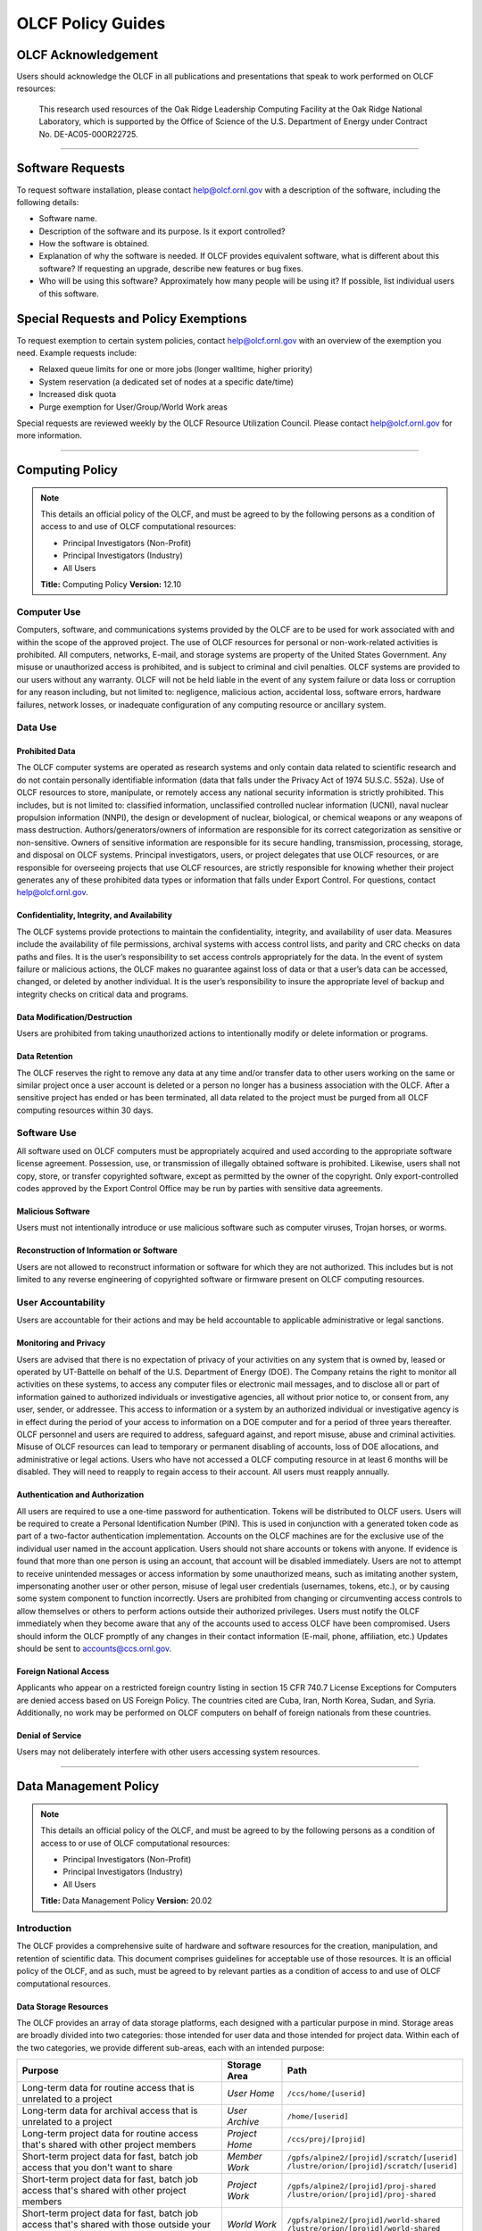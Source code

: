 ****************************
OLCF Policy Guides
****************************

OLCF Acknowledgement
====================

Users should acknowledge the OLCF in all publications and presentations
that speak to work performed on OLCF resources:

    This research used resources of the Oak Ridge Leadership Computing
    Facility at the Oak Ridge National Laboratory, which is supported by the
    Office of Science of the U.S. Department of Energy under Contract No.
    DE-AC05-00OR22725.

********

Software Requests
=================

To request software installation, please contact help@olcf.ornl.gov with a description of the software, including the following details:

- Software name.
- Description of the software and its purpose. Is it export controlled?
- How the software is obtained.
- Explanation of why the software is needed. If OLCF provides equivalent software, what is different about this software? If requesting an upgrade, describe new features or bug fixes.
- Who will be using this software? Approximately how many people will be using it? If possible, list individual users of this software.

Special Requests and Policy Exemptions
======================================

To request exemption to certain system policies, contact help@olcf.ornl.gov with an overview of the exemption you need. Example requests include:

- Relaxed queue limits for one or more jobs (longer walltime, higher priority)
- System reservation (a dedicated set of nodes at a specific date/time)
- Increased disk quota
- Purge exemption for User/Group/World Work areas

Special requests are reviewed weekly by the OLCF Resource Utilization
Council. Please contact help@olcf.ornl.gov for more information.

********

Computing Policy
================

.. note::
    This details an official policy of the OLCF, and must be
    agreed to by the following persons as a condition of access to and use
    of OLCF computational resources:

    -  Principal Investigators (Non-Profit)
    -  Principal Investigators (Industry)
    -  All Users

    **Title:** Computing Policy **Version:** 12.10

Computer Use
------------

Computers, software, and communications systems provided by the OLCF are
to be used for work associated with and within the scope of the approved
project. The use of OLCF resources for personal or non-work-related
activities is prohibited. All computers, networks, E-mail, and storage
systems are property of the United States Government. Any misuse or
unauthorized access is prohibited, and is subject to criminal and civil
penalties. OLCF systems are provided to our users without any warranty.
OLCF will not be held liable in the event of any system failure or data
loss or corruption for any reason including, but not limited to:
negligence, malicious action, accidental loss, software errors, hardware
failures, network losses, or inadequate configuration of any computing
resource or ancillary system.

Data Use
--------

Prohibited Data
^^^^^^^^^^^^^^^

The OLCF computer systems are operated as research systems and only
contain data related to scientific research and do not contain
personally identifiable information (data that falls under the Privacy
Act of 1974 5U.S.C. 552a). Use of OLCF resources to store, manipulate,
or remotely access any national security information is strictly
prohibited. This includes, but is not limited to: classified
information, unclassified controlled nuclear information (UCNI), naval
nuclear propulsion information (NNPI), the design or development of
nuclear, biological, or chemical weapons or any weapons of mass
destruction. Authors/generators/owners of information are responsible
for its correct categorization as sensitive or non-sensitive. Owners of
sensitive information are responsible for its secure handling,
transmission, processing, storage, and disposal on OLCF systems.
Principal investigators, users, or project delegates that use OLCF
resources, or are responsible for overseeing projects that use OLCF
resources, are strictly responsible for knowing whether their project
generates any of these prohibited data types or information that falls
under Export Control. For questions, contact help@olcf.ornl.gov.

Confidentiality, Integrity, and Availability
^^^^^^^^^^^^^^^^^^^^^^^^^^^^^^^^^^^^^^^^^^^^

The OLCF systems provide protections to maintain the confidentiality,
integrity, and availability of user data. Measures include the
availability of file permissions, archival systems with access control
lists, and parity and CRC checks on data paths and files. It is the
user’s responsibility to set access controls appropriately for the data.
In the event of system failure or malicious actions, the OLCF makes no
guarantee against loss of data or that a user’s data can be accessed,
changed, or deleted by another individual. It is the user’s
responsibility to insure the appropriate level of backup and integrity
checks on critical data and programs.

Data Modification/Destruction
^^^^^^^^^^^^^^^^^^^^^^^^^^^^^

Users are prohibited from taking unauthorized actions to intentionally
modify or delete information or programs.

Data Retention
^^^^^^^^^^^^^^

The OLCF reserves the right to remove any data at any time and/or
transfer data to other users working on the same or similar project once
a user account is deleted or a person no longer has a business
association with the OLCF. After a sensitive project has ended or has
been terminated, all data related to the project must be purged from all
OLCF computing resources within 30 days.

Software Use
------------

All software used on OLCF computers must be appropriately acquired and
used according to the appropriate software license agreement.
Possession, use, or transmission of illegally obtained software is
prohibited. Likewise, users shall not copy, store, or transfer
copyrighted software, except as permitted by the owner of the copyright.
Only export-controlled codes approved by the Export Control Office may
be run by parties with sensitive data agreements.

Malicious Software
^^^^^^^^^^^^^^^^^^

Users must not intentionally introduce or use malicious software such as
computer viruses, Trojan horses, or worms.

Reconstruction of Information or Software
^^^^^^^^^^^^^^^^^^^^^^^^^^^^^^^^^^^^^^^^^

Users are not allowed to reconstruct information or software for which
they are not authorized. This includes but is not limited to any reverse
engineering of copyrighted software or firmware present on OLCF
computing resources.

User Accountability
-------------------

Users are accountable for their actions and may be held accountable to
applicable administrative or legal sanctions.

Monitoring and Privacy
^^^^^^^^^^^^^^^^^^^^^^

Users are advised that there is no expectation of privacy of your
activities on any system that is owned by, leased or operated by
UT-Battelle on behalf of the U.S. Department of Energy (DOE). The
Company retains the right to monitor all activities on these systems, to
access any computer files or electronic mail messages, and to disclose
all or part of information gained to authorized individuals or
investigative agencies, all without prior notice to, or consent from,
any user, sender, or addressee. This access to information or a system
by an authorized individual or investigative agency is in effect during
the period of your access to information on a DOE computer and for a
period of three years thereafter. OLCF personnel and users are required
to address, safeguard against, and report misuse, abuse and criminal
activities. Misuse of OLCF resources can lead to temporary or permanent
disabling of accounts, loss of DOE allocations, and administrative or
legal actions. Users who have not accessed a OLCF computing resource in
at least 6 months will be disabled. They will need to reapply to regain
access to their account. All users must reapply annually.

Authentication and Authorization
^^^^^^^^^^^^^^^^^^^^^^^^^^^^^^^^

All users are required to use a one-time password for authentication.
Tokens will be distributed to OLCF users. Users will be required to
create a Personal Identification Number (PIN). This is used in
conjunction with a generated token code as part of a two-factor
authentication implementation. Accounts on the OLCF machines are for the
exclusive use of the individual user named in the account application.
Users should not share accounts or tokens with anyone. If evidence is
found that more than one person is using an account, that account will
be disabled immediately. Users are not to attempt to receive unintended
messages or access information by some unauthorized means, such as
imitating another system, impersonating another user or other person,
misuse of legal user credentials (usernames, tokens, etc.), or by
causing some system component to function incorrectly. Users are
prohibited from changing or circumventing access controls to allow
themselves or others to perform actions outside their authorized
privileges. Users must notify the OLCF immediately when they become
aware that any of the accounts used to access OLCF have been
compromised. Users should inform the OLCF promptly of any changes in
their contact information (E-mail, phone, affiliation, etc.) Updates
should be sent to accounts@ccs.ornl.gov.

Foreign National Access
^^^^^^^^^^^^^^^^^^^^^^^

Applicants who appear on a restricted foreign country listing in section
15 CFR 740.7 License Exceptions for Computers are denied access based on
US Foreign Policy. The countries cited are Cuba, Iran, North Korea,
Sudan, and Syria. Additionally, no work may be performed on OLCF
computers on behalf of foreign nationals from these countries.

Denial of Service
^^^^^^^^^^^^^^^^^

Users may not deliberately interfere with other users accessing system
resources.  

********

Data Management Policy
======================

.. note::
    This details an official policy of the OLCF, and must be
    agreed to by the following persons as a condition of access to or use of
    OLCF computational resources:

    -  Principal Investigators (Non-Profit)
    -  Principal Investigators (Industry)
    -  All Users

    **Title:** Data Management Policy **Version:** 20.02

Introduction
------------

The OLCF provides a comprehensive suite of hardware and software
resources for the creation, manipulation, and retention of scientific
data. This document comprises guidelines for acceptable use of those
resources. It is an official policy of the OLCF, and as such, must be
agreed to by relevant parties as a condition of access to and use of
OLCF computational resources.

Data Storage Resources
^^^^^^^^^^^^^^^^^^^^^^

The OLCF provides an array of data storage platforms, each designed with
a particular purpose in mind. Storage areas are broadly divided into two
categories: those intended for user data and those intended for project
data. Within each of the two categories, we provide different sub-areas,
each with an intended purpose:

+--------------------------------------------------------------------------------------------------+-------------------+-----------------------------------------------+
| Purpose                                                                                          | Storage Area      | Path                                          |
+==================================================================================================+===================+===============================================+
| Long-term data for routine access that is unrelated to a project                                 | *User Home*       | ``/ccs/home/[userid]``                        |
+--------------------------------------------------------------------------------------------------+-------------------+-----------------------------------------------+
| Long-term data for archival access that is unrelated to a project                                | *User Archive*    | ``/home/[userid]``                            |
+--------------------------------------------------------------------------------------------------+-------------------+-----------------------------------------------+
| Long-term project data for routine access that's shared with other project members               | *Project Home*    | ``/ccs/proj/[projid]``                        |
+--------------------------------------------------------------------------------------------------+-------------------+-----------------------------------------------+
| Short-term project data for fast, batch job access that you don't want to share                  | *Member Work*     | | ``/gpfs/alpine2/[projid]/scratch/[userid]`` |
|                                                                                                  |                   | | ``/lustre/orion/[projid]/scratch/[userid]`` |
+--------------------------------------------------------------------------------------------------+-------------------+-----------------------------------------------+
| Short-term project data for fast, batch job access that's shared with other project members      | *Project Work*    | | ``/gpfs/alpine2/[projid]/proj-shared``      |
|                                                                                                  |                   | | ``/lustre/orion/[projid]/proj-shared``      |
+--------------------------------------------------------------------------------------------------+-------------------+-----------------------------------------------+
| Short-term project data for fast, batch job access that's shared with those outside your project | *World Work*      | | ``/gpfs/alpine2/[projid]/world-shared``     |
|                                                                                                  |                   | | ``/lustre/orion/[projid]/world-shared``     |
+--------------------------------------------------------------------------------------------------+-------------------+-----------------------------------------------+
| Long-term project data for archival access that you don't want to share                          | *Member Archive*  | ``/hpss/prod/[projid]/users/$USER``           |
+--------------------------------------------------------------------------------------------------+-------------------+-----------------------------------------------+
| Long-term project data for archival access that's shared with other project members              | *Project Archive* | ``/hpss/prod/[projid]/proj-shared``           |
+--------------------------------------------------------------------------------------------------+-------------------+-----------------------------------------------+
| Long-term project data for archival access that's shared with those outside your project         | *World Archive*   | ``/hpss/prod/[projid]/world-shared``          |
+--------------------------------------------------------------------------------------------------+-------------------+-----------------------------------------------+

For more information about using the data storage archiving
systems, please refer to the pages on :ref:`data-storage-and-transfers`.

User Home
^^^^^^^^^

Home directories for each user are NFS-mounted on all OLCF systems and
are intended to store long-term, frequently-accessed user data. User
Home areas are backed up on a daily basis. This file system does not
generally provide the input/output (I/O) performance required by most
compute jobs, and is not available to compute jobs on most systems. See
the section :ref:`retention-policy` for more details on
applicable quotas, backups, purge, and retention timeframes.

User Archive
^^^^^^^^^^^^

The High Performance Storage System (HPSS) is the tape-archive storage
system at the OLCF and is the storage technology that supports the User
Archive areas. HPSS is intended for data that do not require day-to-day
access.

.. note::
    Use of this directory for data storage is deprecated in favor of storing
    data in the User, Project, and World Archive directories. For new users,
    this directory is a "link farm" with symlinks to that user's /hpss/prod
    directories. Data for existing users remains in this directory but should
    be moved into a User/Project/World Archive directory, at which time this
    directory will automatically convert to a link farm.

Project Home
^^^^^^^^^^^^

Project Home directories are NFS-mounted on selected OLCF systems and
are intended to store long-term, frequently-accessed data that is needed
by all collaborating members of a project. Project Home areas are backed
up on a daily basis. This file system does not generally provide the
input/output (I/O) performance required by most compute jobs, and is not
available to compute jobs on most systems. See the section
:ref:`retention-policy` for more details on applicable
quotas, backups, purge, and retention timeframes.

Member Work
^^^^^^^^^^^

Project members get an individual Member Work directory for each associated
project; these reside in the center-wide, high-capacity Spectrum Scale file
system on large, fast disk areas intended for global (parallel) access to
temporary/scratch storage. Member Work areas are not shared with other
users of the system and are intended for project data that the user does
not want to make available to other users. Member Work directories are
provided commonly across all systems. Because of the scratch nature of the
file system, it is not backed up and files are automatically purged on a
regular basis. Files should not be retained in this file system for long,
but rather should be migrated to Project Home or Project Archive space as
soon as the files are not actively being used. If a file system associated
with your Member Work directory is nearing capacity, the OLCF may contact
you to request that you reduce the size of your Member Work directory. See
the section :ref:`retention-policy` for more details on applicable quotas,
backups, purge, and retention timeframes.

Project Work
^^^^^^^^^^^^

Each project is granted a Project Work directory; these reside in the
center-wide, high-capacity Spectrum Scale file system on large, fast disk
areas intended for global (parallel) access to temporary/scratch storage.
Project Work directories can be accessed by all members of a project and
are intended for sharing data within a project. Project Work directories
are provided commonly across most systems. Because of the scratch nature of
the file system, it is not backed up and files are automatically purged on
a regular bases. Files should not be retained in this file system for long,
but rather should be migrated to Project Home or Project Archive space as
soon as the files are not actively being used. If a file system associated
with Project Work storage is nearing capacity, the OLCF may contact the PI
of the project to request that he or she reduce the size of the Project
Work directory. See the section :ref:`retention-policy` for more details on
applicable quotas, backups, purge, and retention timeframes.

World Work
^^^^^^^^^^

Each project has a World Work directory that resides in the center-wide,
high-capacity Spectrum Scale file system on large, fast disk areas intended
for global (parallel) access to temporary/scratch storage. World Work areas
can be accessed by all users of the system and are intended for sharing of
data between projects. World Work directories are provided commonly across
most systems. Because of the scratch nature of the file system, it is not
backed up and files are automatically purged on a regular bases. Files
should not be retained in this file system for long, but rather should be
migrated to Project Home or Project Archive space as soon as the files are
not actively being used. If a file system associated with World Work
storage is nearing capacity, the OLCF may contact the PI of the project to
request that he or she reduce the size of the World Work directory. See the
section :ref:`retention-policy` for more details on applicable quotas,
backups, purge, and retention timeframes.

Member Archive
^^^^^^^^^^^^^^

Project members get an individual Member Archive directory for each
associated project; these reside on the High Performance Storage System
(HPSS), OLCF's tape-archive storage system. Member Archive areas are not
shared with other users of the system and are intended for project data
that the user does not want to make available to other users.  HPSS is
intended for data that do not require day-to-day access. Users should not
store data unrelated to OLCF projects on HPSS. Users should periodically
review files and remove unneeded ones. See the section
:ref:`retention-policy` for more details on applicable quotas, backups,
purge, and retention timeframes.

Project Archive
^^^^^^^^^^^^^^^

Each project is granted a Project Archive directory; these reside on the
High Performance Storage System (HPSS), OLCF's tape-archive storage system.
Project Archive directories are shared among all members of a project and
are intended for sharing data within a project.  HPSS is intended for data
that do not require day-to-day access. Users should not store data
unrelated to OLCF projects on HPSS. Project members should also
periodically review files and remove unneeded ones. See the section
:ref:`retention-policy` for more details on applicable quotas, backups,
purge, and retention timeframes.

World Archive
^^^^^^^^^^^^^

Each project is granted a World Archive directory; these reside on the High
Performance Storage System (HPSS), OLCF's tape-archive storage system.
World Archive areas are shared among all users of the system and are
intended for sharing data between projects. HPSS is intended for data that
do not require day-to-day access. Users should not store data unrelated to
OLCF projects on HPSS. Users should periodically review files and remove
unneeded ones. See the section :ref:`retention-policy` for more details on
applicable quotas, backups, purge, and retention timeframes.


.. _retention-policy:

Data Retention, Purge, & Quotas
-------------------------------

Summary
^^^^^^^

The following table details quota, backup, purge, and retention
information for each user-centric and project-centric storage area
available at the OLCF.

**User-Centric Storage Areas**

+---------------------+---------------------------------------------+----------------+-------------+--------+---------+---------+------------+------------------+
| Area                | Path                                        | Type           | Permissions |  Quota | Backups | Purged  | Retention  | On Compute Nodes |
+=====================+=============================================+================+=============+========+=========+=========+============+==================+
| User Home           | ``/ccs/home/[userid]``                      | NFS            | User set    |  50 GB | Yes     | No      | 90 days    | Read-only        |
+---------------------+---------------------------------------------+----------------+-------------+--------+---------+---------+------------+------------------+
| User Archive [#f1]_ | ``/home/[userid]``                          | HPSS           | User set    |  2TB   | No      | No      | 90 days    | No               |
+---------------------+---------------------------------------------+----------------+-------------+--------+---------+---------+------------+------------------+
| User Archive [#f2]_ | ``/home/[userid]``                          | HPSS           | 700         |  N/A   | N/A     | N/A     | N/A        | No               |
+---------------------+---------------------------------------------+----------------+-------------+--------+---------+---------+------------+------------------+

**Project-Centric Storage Areas**

+---------------------+-----------------------------------------------+------------------------+-------------+--------+---------+---------+------------+------------------+
| Area                | Path                                          | Type                   | Permissions |  Quota | Backups | Purged  | Retention  | On Compute Nodes |
+=====================+===============================================+========================+=============+========+=========+=========+============+==================+
| Project Home        | ``/ccs/proj/[projid]``                        | NFS                    | 770         |  50 GB | Yes     | No      | 90 days    | Read-only        |
+---------------------+-----------------------------------------------+------------------------+-------------+--------+---------+---------+------------+------------------+
| Member Work         | ``/gpfs/alpine2/[projid]/scratch/[userid]``   | Spectrum Scale         | 700 [#f3]_  |  50 TB | No      | 90 days | N/A [#f4]_ | Yes              |
|                     +-----------------------------------------------+------------------------+-------------+--------+---------+---------+------------+------------------+
|                     | ``/lustre/orion/[projid]/scratch/[userid]``   | Lustre HPE ClusterStor | 700 [#f3]_  |  50 TB | No      | 90 days | N/A [#f4]_ | Yes              |
+---------------------+-----------------------------------------------+------------------------+-------------+--------+---------+---------+------------+------------------+
| Project Work        | ``/gpfs/alpine2/[projid]/proj-shared``        | Spectrum Scale         | 770         |  50 TB | No      | 90 days | N/A [#f4]_ | Yes              |
|                     +-----------------------------------------------+------------------------+-------------+--------+---------+---------+------------+------------------+
|                     | ``/lustre/orion/[projid]/proj-shared``        | Lustre HPE ClusterStor | 770         |  50 TB | No      | 90 days | N/A [#f4]_ | Yes              |
+---------------------+-----------------------------------------------+------------------------+-------------+--------+---------+---------+------------+------------------+
| World Work          | ``/gpfs/alpine2/[projid]/world-shared``       | Spectrum Scale         | 775         |  50 TB | No      | 90 days | N/A [#f4]_ | Yes              |
|                     +-----------------------------------------------+------------------------+-------------+--------+---------+---------+------------+------------------+
|                     | ``/lustre/orion/[projid]/world-shared``       | Lustre HPE ClusterStor | 775         |  50 TB | No      | 90 days | N/A [#f4]_ | Yes              |
+---------------------+-----------------------------------------------+------------------------+-------------+--------+---------+---------+------------+------------------+
| Member Archive      | ``/hpss/prod/[projid]/users/$USER``           | HPSS                   | 700         | 100 TB | No      | No      | 90 days    | No               |
+---------------------+-----------------------------------------------+------------------------+-------------+--------+---------+---------+------------+------------------+
| Project Archive     | ``/hpss/prod/[projid]/proj-shared``           | HPSS                   | 770         | 100 TB | No      | No      | 90 days    | No               |
+---------------------+-----------------------------------------------+------------------------+-------------+--------+---------+---------+------------+------------------+
| World Archive       | ``/hpss/prod/[projid]/world-shared``          | HPSS                   | 775         | 100 TB | No      | No      | 90 days    | No               |
+---------------------+-----------------------------------------------+------------------------+-------------+--------+---------+---------+------------+------------------+

| *Area -* The general name of storage area.
| *Path -* The path (symlink) to the storage area's directory.
| *Type -* The underlying software technology supporting the storage area.
| *Permissions -* UNIX Permissions enforced on the storage area's top-level directory.
| *Quota -* The limits placed on total number of bytes and/or files in the storage area.
| *Backups -* States if the data is automatically duplicated for disaster recovery purposes.
| *Purged -* Period of time, post-file-access, after which a file will be marked as eligible for permanent deletion.
| *Retention -* Period of time, post-account-deactivation or post-project-end, after which data will be marked as eligible for permanent deletion.

    **Important!** Files within "Work" directories (i.e., Member Work,
    Project Work, World Work) are *not* backed up and are *purged* on a
    regular basis according to the timeframes listed above.

.. rubric:: Footnotes

.. [#f1] This entry is for legacy User Archive directories which contained user data on January 14, 2020. There is also a quota/limit of 2,000 files on this directory.

.. [#f2] User Archive directories that were created (or had no user data) after January 14, 2020. Settings other than permissions are not applicable because directories are root-owned and contain no user files.

.. [#f3] Permissions on Member Work directories can be controlled to an extent by project members. By default, only the project member has any accesses, but accesses can be granted to other project members by setting group permissions accordingly on the Member Work directory. The parent directory of the Member Work directory prevents accesses by "UNIX-others" and cannot be changed (security measures).

.. [#f4] Retention is not applicable as files will follow purge cycle.

On Summit, Rhea and the DTNs, additional paths to the various project-centric work areas are available
via the following symbolic links and/or environment variables:

- Member Work Alpine2 Directory:  ``/gpfs/alpine2/scratch/[userid]/[projid]`` or ``$MEMBERWORK/[projid]``
- Project Work Alpine2 Directory: ``/gpfs/alpine2/proj-shared/[projid]`` or ``$PROJWORK/[projid]``
- World Work Alpine2 Directory: ``/gpfs/alpine2/world-shared/[projid]`` or ``$WORLDWORK/[projid]``

- Member Work Orion Directory:  ``/lustre/orion/scratch/[userid]/[projid]`` or ``$MEMBERWORK/[projid]``
- Project Work Orion  Directory: ``/lustre/orion/proj-shared/[projid]`` or ``$PROJWORK/[projid]``
- World Work Orion Directory: ``/lustre/orion/world-shared/[projid]`` or ``$WORLDWORK/[projid]``

Data Retention Overview
^^^^^^^^^^^^^^^^^^^^^^^

By default, there is no lifetime retention for any data on OLCF
resources. The OLCF specifies a limited post-deactivation timeframe
during which user and project data will be retained. When the retention
timeframe expires, the OLCF retains the right to delete data. If you
have data retention needs outside of the default policy, please notify
the OLCF.

User Data Retention
^^^^^^^^^^^^^^^^^^^

The user data retention policy exists to reclaim storage space after a
user account is deactivated, e.g., after the user’s involvement on all
OLCF projects concludes. By default, the OLCF will retain data in
user-centric storage areas only for a designated amount of time after
the user’s account is deactivated. During this time, a user can request
a temporary user account extension for data access. See the section
:ref:`retention-policy` for details on retention
timeframes for each user-centric storage area.

Project Data Retention
^^^^^^^^^^^^^^^^^^^^^^

The project data retention policy exists to reclaim storage space after
a project ends. By default, the OLCF will retain data in project-centric
storage areas only for a designated amount of time after the project end
date. During this time, a project member can request a temporary user
account extension for data access. See the section :ref:`retention-policy`
for details on purge and retention timeframes
for each project-centric storage area.

Sensitive Project Data Retention
^^^^^^^^^^^^^^^^^^^^^^^^^^^^^^^^

For sensitive projects only, all data related to the project must be
purged from all OLCF computing resources within 30 days of the project’s
end or termination date.

Transfer of Member Work and Member Archive Data
^^^^^^^^^^^^^^^^^^^^^^^^^^^^^^^^^^^^^^^^^^^^^^^

Although the Member Work and Member Archive directories are for storage
of data a user does not want to make available to other users on the
system, files in these directories are still considered project data
and can be reassigned to another user at the PI's request.

Data Purges
^^^^^^^^^^^

Data purge mechanisms are enabled on some OLCF file system directories
in order to maintain sufficient disk space availability for job
execution. Files in these scratch areas are automatically purged on a
regular purge timeframe. If a file system with an active purge policy is
nearing capacity, the OLCF may contact you to request that you reduce
the size of a directory within that file system, even if the purge
timeframe has not been exceeded. See the section :ref:`retention-policy`
for details on purge timeframes for each storage area, if applicable.

Storage Space Quotas
^^^^^^^^^^^^^^^^^^^^

Each user-centric and project-centric storage area has an associated
quota, which could be a hard (systematically-enforceable) quota or a
soft (policy-enforceable) quota. Storage usage will be monitored
continually. When a user or project exceeds a soft quota for a storage
area, the user or project PI will be contacted and will be asked if at
all possible to purge data from the offending area. See the section
:ref:`retention-policy` for details on quotas for each storage area.

Data Prohibitions & Safeguards
------------------------------

Prohibited Data
^^^^^^^^^^^^^^^

The OLCF computer systems are operated as research systems and only
contain data related to scientific research and do not contain
personally identifiable information (data that falls under the Privacy
Act of 1974 5U.S.C. 552a). Use of OLCF resources to store, manipulate,
or remotely access any national security information is strictly
prohibited. This includes, but is not limited to: classified
information, unclassified controlled nuclear information (UCNI), naval
nuclear propulsion information (NNPI), the design or development of
nuclear, biological, or chemical weapons or any weapons of mass
destruction. Authors/generators/owners of information are responsible
for its correct categorization as sensitive or non-sensitive. Owners of
sensitive information are responsible for its secure handling,
transmission, processing, storage, and disposal on OLCF systems.
Principal investigators, users, or project delegates that use OLCF
resources, or are responsible for overseeing projects that use OLCF
resources, are strictly responsible for knowing whether their project
generates any of these prohibited data types or information that falls
under Export Control. For questions, contact help@olcf.ornl.gov.

Unauthorized Data Modification
^^^^^^^^^^^^^^^^^^^^^^^^^^^^^^

Users are prohibited from taking unauthorized actions to intentionally
modify or delete information or programs.

Data Confidentiality, Integrity, & Availability
^^^^^^^^^^^^^^^^^^^^^^^^^^^^^^^^^^^^^^^^^^^^^^^

The OLCF systems provide protections to maintain the confidentiality,
integrity, and availability of user data. Measures include: the
availability of file permissions, archival systems with access control
lists, and parity/CRC checks on data paths/files. It is the user’s
responsibility to set access controls appropriately for data. In the
event of system failure or malicious actions, the OLCF makes no
guarantee against loss of data nor makes a guarantee that a user’s data
could not be potentially accessed, changed, or deleted by another
individual. It is the user’s responsibility to insure the appropriate
level of backup and integrity checks on critical data and programs.

Administrator Access to Data
^^^^^^^^^^^^^^^^^^^^^^^^^^^^

OLCF resources are federal computer systems, and as such, users should
have no explicit or implicit expectation of privacy. OLCF employees and
authorized vendor personnel with “root” privileges have access to all
data on OLCF systems. Such employees can also login to OLCF systems as
other users. As a general rule, OLCF employees will not discuss your
data with any unauthorized entities nor grant access to data files to
any person other than the UNIX “owner” of the data file, except in the
following situations:

-  When the owner of the data requests a change of ownership for any
   reason, e.g., the owner is leaving the project and grants the PI
   ownership of the data.
-  In situations of suspected abuse/misuse computational resources,
   criminal activity, or cyber-security violations.

Note that the above applies even to project PIs. In general, the OLCF
will not overwrite existing UNIX permissions on data files owned by
project members for the purpose of granting access to the project PI.
Project PIs should work closely with project members throughout the
duration of the project to ensure UNIX permissions are set
appropriately.

Software
--------

Software Licensing
^^^^^^^^^^^^^^^^^^

All software used on OLCF computers must be appropriately acquired and
used according to the appropriate software license agreement.
Possession, use, or transmission of illegally obtained software is
prohibited. Likewise, users shall not copy, store, or transfer
copyrighted software, except as permitted by the owner of the copyright.
Only export-controlled codes approved by the Export Control Office may
be run by parties with sensitive data agreements.

Malicious Software
^^^^^^^^^^^^^^^^^^

Users must not intentionally introduce or use malicious software,
including but not limited to, computer viruses, Trojan horses, or
computer worms.

Reconstruction of Information or Software
^^^^^^^^^^^^^^^^^^^^^^^^^^^^^^^^^^^^^^^^^

Users are not permitted to reconstruct information or software for which
they are not authorized. This includes but is not limited to any reverse
engineering of copyrighted software or firmware present on OLCF
computing resources.  

********

Security Policy
===============

.. note::
    This details an official policy of the OLCF, and must be
    agreed to by the following persons as a condition of access to or use of
    OLCF computational resources:

    -  Principal Investigators (Non-Profit)
    -  Principal Investigators (Industry)
    -  All Users

    **Title:**\ Security Policy **Version:** 12.10

The Oak Ridge Leadership Computing Facility (OLCF) computing resources
are provided to users for research purposes. All users must agree to
abide by all security measures described in this document. Failure to
comply with security procedures will result in termination of access to
OLCF computing resources and possible legal actions.

Scope
-----

The requirements outlined in this document apply to all individuals who
have an OLCF account. It is your responsibility to ensure that all
individuals have the proper need-to-know before allowing them access to
the information on OLCF computing resources. This document will outline
the main security concerns.

Personal Use
------------

OLCF computing resources are for business use only. Installation or use
of software for personal use is not allowed. Incidents of abuse will
result in account termination. Inappropriate uses include, but are not
limited to:

-  Sexually oriented information
-  Downloading, copying, or distributing copyrighted materials without
   prior permission from the owner
-  Downloading or storing large files or utilizing streaming media for
   personal use (e.g., music files, graphic files, internet radio, video
   streams, etc.)
-  Advertising, soliciting, or selling

Accessing OLCF Computational Resources
--------------------------------------

Access to systems is provided via Secure Shell version 2 (sshv2). You
will need to ensure that your ssh client supports keyboard-interactive
authentication. The method of setting up this authentication varies from
client to client, so you may need to contact your local administrator
for assistance. Most new implementations support this authentication
type, and many ssh clients are available on the web. Login sessions will
be automatically terminated after a period of inactivity. When you apply
for an account, you will be mailed an RSA SecurID token. You will also
be sent a request to complete identity verification. When your account is
approved, your RSA SecurID token will also be enabled. Please refer to our
:ref:`system-user-guides` for more information on host access. DO NOT share your
PIN or RSA SecurID token with anyone. Sharing of accounts will result in
termination. If your SecurID token is stolen or misplaced, contact the OLCF
immediately and report the missing token. Upon termination of your account
access, return the token to the OLCF in person or via mail.

Data Management
---------------

The OLCF uses a standard file system structure to assist users with data
organization on OLCF systems. Complete details about all file systems
available to OLCF users can be found in the Data Management Policy
section.

Sensitive Data
--------------

Additional file systems and file protections may be employed for
sensitive data. If you are a user on a project producing sensitive data,
further instructions will be given by the OLCF. The following guidelines
apply to sensitive data:

-  Only store sensitive data in designated locations. Do not store
   sensitive data in your User Home directory.
-  Never allow access to your sensitive data to anyone outside of your
   group.
-  Transfer of sensitive data must be through the use encrypted methods
   (scp, sftp, etc).
-  All sensitive data must be removed from all OLCF resources when your
   project has concluded.

Data Transfer
-------------

The OLCF offers a number of dedicated data transfer nodes to users. The nodes have been
tuned specifically for wide area data transfers, and also perform well on the
local area. There are also several utilities that the OLCF recommends for data
transfer. Please refer to our :ref:`system-user-guides` for information about
the DTNs and available utilities.

.. Titan Scheduling Policy
.. =======================
..
.. .. note::
..     This details an official policy of the OLCF, and must be
..     agreed to by the following persons as a condition of access to or use of
..     OLCF computational resources:
..
..     -  Principal Investigators (Non-Profit)
..     -  Principal Investigators (Industry)
..     -  All Users
..
..     **Title:** Titan Scheduling Policy **Version:** 13.02
..
.. In a simple batch queue system, jobs run in a first-in, first-out (FIFO)
.. order. This often does not make effective use of the system. A large job
.. may be next in line to run. If the system is using a strict FIFO queue,
.. many processors sit idle while the large job waits to run. *Backfilling*
.. would allow smaller, shorter jobs to use those otherwise idle resources,
.. and with the proper algorithm, the start time of the large job would not
.. be delayed. While this does make more effective use of the system, it
.. indirectly encourages the submission of smaller jobs.
..
.. The DOE Leadership-Class Job Mandate
.. ------------------------------------
..
.. As a DOE Leadership Computing Facility, the OLCF has a mandate that a
.. large portion of Titan's usage come from large, *leadership-class* (aka
.. *capability*) jobs. To ensure the OLCF complies with DOE directives, we
.. strongly encourage users to run jobs on Titan that are as large as their
.. code will warrant. To that end, the OLCF implements queue policies that
.. enable large jobs to run in a timely fashion.
..
.. .. note::
..     The OLCF implements queue policies that encourage the
..     submission and timely execution of large, leadership-class jobs on
..     Titan.
..
.. The basic priority-setting mechanism for jobs waiting in the queue is
.. the time a job has been waiting relative to other jobs in the queue.
.. However, several factors are applied by the batch system to modify the
.. *apparent* time a job has been waiting. These factors include:
..
.. -  The number of nodes requested by the job.
.. -  The queue to which the job is submitted.
.. -  The 8-week history of usage for the project associated with the job.
.. -  The 8-week history of usage for the user associated with the job.
..
.. If your jobs require resources outside these queue policies, please complete the
.. relevant request form on the `Special Requests
.. <https://www.olcf.ornl.gov/support/getting-started/special-request-form/>`__
.. page. If you have any questions or comments on the queue policies below, please
.. direct them to the User Assistance Center.
..
.. Job Priority by Processor Count
.. -------------------------------
..
.. Jobs are *aged* according to the job's requested processor count (older
.. age equals higher queue priority). Each job's requested processor count
.. places it into a specific *bin*. Each bin has a different aging
.. parameter, which all jobs in the bin receive.
..
.. +-------+-------------+-------------+------------------------+----------------------+
.. | Bin   | Min Nodes   | Max Nodes   | Max Walltime (Hours)   | Aging Boost (Days)   |
.. +=======+=============+=============+========================+======================+
.. | 1     | 11,250      | --          | 24.0                   | 15                   |
.. +-------+-------------+-------------+------------------------+----------------------+
.. | 2     | 3,750       | 11,249      | 24.0                   | 5                    |
.. +-------+-------------+-------------+------------------------+----------------------+
.. | 3     | 313         | 3,749       | 12.0                   | 0                    |
.. +-------+-------------+-------------+------------------------+----------------------+
.. | 4     | 126         | 312         | 6.0                    | 0                    |
.. +-------+-------------+-------------+------------------------+----------------------+
.. | 5     | 1           | 125         | 2.0                    | 0                    |
.. +-------+-------------+-------------+------------------------+----------------------+
..
.. FairShare Scheduling Policy
.. ---------------------------
..
.. FairShare, as its name suggests, tries to push each user and project
.. towards their fair share of the system's utilization: in this case, 5%
.. of the system's utilization per user and 10% of the system's utilization
.. per project. To do this, the job scheduler adds (30) minutes priority
.. aging per user and (1) hour of priority aging per project for every (1)
.. percent the user or project is under its fair share value for the prior
.. (8) weeks. Similarly, the job scheduler subtracts priority in the same
.. way for users or projects that are over their fair share. For instance,
.. a user who has personally used 0.0% of the system's utilization over the
.. past (8) weeks who is on a project that has also used 0.0% of the
.. system's utilization will get a (12.5) hour bonus (5 \* 30 min for the
.. user + 10 \* 1 hour for the project). In contrast, a user who has
.. personally used 0.0% of the system's utilization on a project that has
.. used 12.5% of the system's utilization would get no bonus (5 \* 30 min
.. for the user - 2.5 \* 1 hour for the project).
..
.. ``batch`` Queue Policy
.. ----------------------
..
.. The ``batch`` queue is the default queue for production work on Titan.
.. Most work on Titan is handled through this queue. It enforces the
.. following policies:
..
.. -  Limit of (4) *eligible-to-run* jobs per user.
.. -  Jobs in excess of the per user limit above will be placed into a
..    *held* state, but will change to eligible-to-run at the appropriate
..    time.
.. -  Users may have only (2) jobs in bin 5 *running* at any time. Any
..    additional jobs will be blocked until one of the running jobs
..    completes.
..
.. .. note::
..     The *eligible-to-run* state is not the *running* state.
..     Eligible-to-run jobs have not started and are waiting for resources.
..     Running jobs are actually executing.
..
.. ``killable`` Queue Policy
.. -------------------------
..
.. At the start of a scheduled system outage, a *queue reservation* is used
.. to ensure that no jobs are running. In the ``batch`` queue, the
.. scheduler will not start a job if it expects that the job would not
.. complete (based on the job's user-specified max walltime) before the
.. reservation's start time. In constrast, the ``killable`` queue allows
.. the scheduler to start a job even if it will *not* complete before a
.. scheduled reservation. It enforces the following policies:
..
.. -  Jobs will be killed if still running when a system outage begins.
.. -  The scheduler will stop scheduling jobs in the ``killable`` queue (1)
..    hour before a scheduled outage.
.. -  Maximum-job-per-user limits are the same (i.e., in conjunction with)
..    the ``batch`` queue.
.. -  Any killed jobs will be automatically re-queued after a system outage
..    completes.
..
.. ``debug`` Queue Policy
.. ----------------------
..
.. The ``debug`` queue is intended to provide faster turnaround times for
.. the code development, testing, and debugging cycle. For example,
.. interactive parallel work is an ideal use for the debug queue. It
.. enforces the following policies:
..
.. -  Production jobs are not allowed.
.. -  Maximum job walltime of (1) hour.
.. -  Limit of (1) job per user *regardless of the job's state*.
.. -  Jobs receive a (2)-day priority aging boost for scheduling.
..
.. .. warning::
..     Users who misuse the ``debug`` queue may have further
..     access to the queue denied.
..
.. Allocation Overuse Policy
.. -------------------------
..
.. Projects that overrun their allocation are still allowed to run on OLCF
.. systems, although at a reduced priority. Like the adjustment for the
.. number of processors requested above, this is an adjustment to the
.. apparent submit time of the job. However, this adjustment has the effect
.. of making jobs appear much younger than jobs submitted under projects
.. that have not exceeded their allocation. In addition to the priority
.. change, these jobs are also limited in the amount of wall time that can
.. be used. For example, consider that ``job1`` is submitted at the same
.. time as ``job2``. The project associated with ``job1`` is over its
.. allocation, while the project for ``job2`` is not. The batch system will
.. consider ``job2`` to have been waiting for a longer time than ``job1``.
.. Also projects that are at 125% of their allocated time will be limited
.. to only one running job at a time. The adjustment to the apparent submit
.. time depends upon the percentage that the project is over its
.. allocation, as shown in the table below:
..
.. +------------------------+----------------------+--------------------------+------------------+
.. | % Of Allocation Used   | Priority Reduction   | Number eligible-to-run   | Number running   |
.. +========================+======================+==========================+==================+
.. | < 100%                 | 0 days               | 4 jobs                   | unlimited jobs   |
.. +------------------------+----------------------+--------------------------+------------------+
.. | 100% to 125%           | 30 days              | 4 jobs                   | unlimited jobs   |
.. +------------------------+----------------------+--------------------------+------------------+
.. | > 125%                 | 365 days             | 4 jobs                   | 1 job            |
.. +------------------------+----------------------+--------------------------+------------------+
..
.. System Reservation Policy
.. -------------------------
..
.. Projects may request to reserve a set of processors for a period of time
.. through the reservation request form, which can be found on the `Special
.. Requests <https://www.olcf.ornl.gov/support/getting-started/special-request-form/>`__
.. page. If the reservation is granted, the reserved processors will be
.. blocked from general use for a given period of time. Only users that
.. have been authorized to use the reservation can utilize those resources.
.. Since no other users can access the reserved resources, it is crucial
.. that groups given reservations take care to ensure the utilization on
.. those resources remains high. To prevent reserved resources from
.. remaining idle for an extended period of time, reservations are
.. monitored for inactivity. If activity falls below 50% of the reserved
.. resources for more than (30) minutes, the reservation will be canceled
.. and the system will be returned to normal scheduling. A new reservation
.. must be requested if this occurs. Since a reservation makes resources
.. unavailable to the general user population, projects that are granted
.. reservations will be charged (regardless of their actual utilization) a
.. CPU-time equivalent to
.. ``(# of cores reserved) * (length of reservation in hours)``.

********

INCITE Allocation Under-utilization Policy
==========================================

.. note::
    This details an official policy of the OLCF, and must be
    agreed to by the following persons as a condition of access to and use
    of OLCF computational resources:

    -  INCITE Principal Investigators

    **Title:** INCITE Allocation Under-utilization Policy **Version:** 12.10

The OLCF has a *pull-back* policy for under-utilization of INCITE
allocations. Under-utilized INCITE project allocations will have
core-hours removed from their outstanding core-hour project balance at
specific times during the INCITE calendar year. The following table
summarizes the current under-utilization policy:

+-------------+---------------------+-----------------------------------+
| Date        | Utilization to-Date | Forfeited Amount                  |
+=============+=====================+===================================+
| May 1       | < 10%               | Up to 30% of remaining allocation |
+             +---------------------+-----------------------------------+
|             | < 15%               | Up to 15% of remaining allocation |
+-------------+---------------------+-----------------------------------+
| September 1 | < 10%               | Up to 75% of remaining allocation |
+             +---------------------+-----------------------------------+
|             | < 33%               | Up to 50% of remaining allocation |
+             +---------------------+-----------------------------------+
|             | < 50%               | Up to 33% of remaining allocation |
+-------------+---------------------+-----------------------------------+

For example, a 1,000,000 core-hour INCITE project that has utilized only
50,000 core-hours (5% of the allocation) on May 1st would forfeit (0.30
\* 950,000) = 285,000 core-hours from their remaining allocation.  

********

Project Reporting Policy
========================

.. note::
    This details an official policy of the OLCF, and must be
    agreed to by the following persons as a condition of access to and use
    of OLCF computational resources:

    -  Principal Investigators (Non-Profit)
    -  Principal Investigators (Industry)

    **Title:** Project Reporting Policy **Version:** 12.10

Principal Investigators of current OLCF projects must submit a quarterly
progress report. The quarterly reports are essential as the OLCF must
diligently track the use of the center's resources. In keeping with
this, the OLCF (and DOE Leadership Computing Facilities in general)
imposes the following penalties for late submission:

+-----------------+--------------------------------------------------------------------------------------------------------------+
| Timeframe       | Penalty                                                                                                      |
+=================+==============================================================================================================+
| 1 Month Late    | Job submissions against offending project will be suspended.                                                 |
+-----------------+--------------------------------------------------------------------------------------------------------------+
| 3 Months Late   | Login privileges will be suspended for all OLCF resources for all users associated with offending project.   |
+-----------------+--------------------------------------------------------------------------------------------------------------+

********

Non-proprietary Institutional User Agreement Policy
===================================================

.. note::
    This details an official policy of the OLCF, and must be
    agreed to by the following persons as a condition of access to and use
    of OLCF computational resources:

    -  Principal Investigators (Non-Profit)
    -  All Users

    **Title:** Non-proprietary Institutional User Agreement Policy
    **Version:** 12.10

Users of DOE-designated User Facilities must understand and agree to the
following Institutional User Agreement clause: I understand that my
institution has entered into a User Agreement with UT-Battelle, the
management and operating contractor for the U.S. Department of Energy’s
(DOE) Oak Ridge National Laboratory (ORNL), that governs my research
ORNL’s DOE-designated User Facilities. I have read and understand my
obligations under that Agreement, including the provisions summarized
below. You may check with your institution or contact
accounts@ccs.ornl.gov if you require a copy of your User Agreement.

Access
--------

I understand that my access is limited to certain designated areas
and/or systems, and my access may be revoked if I pose a security,
safety, or operational risk.

Rules and Regulations
------------------------

I will follow the applicable ORNL rules, regulations and requirements,
including those requirements of the ORNL User Facility. I will follow
the requirements set forth in training if assigned to me by the ORNL
User Facility.

Safety and Health
-------------------

I will take all reasonable precautions to protect the safety and health
of others and comply with all applicable safety and health requirements.

Intent to Publish
-------------------

I will use best efforts to publish the results from my use of the ORNL
User Facility in an open scientific journal or significant industry
technical journal or conference proceedings. I will `acknowledge use of
the ORNL User Facility <#olcf-acknowledgement>`__ in the publication and
notify the ORNL User Facility of any publications that result from my
use of the facility.

Export Control
----------------

I will comply with all U.S. Export Control laws and regulations and be
responsible for the appropriate handling and transfer of any export
controlled information, which may require advance U.S. Government
authorization.

Intellectual Property
------------------------

| I will disclose any invention conceived as a part of the work at a
  ORNL User Facility and will protect the invention until a patent
  application can be filed. I understand that my institution may elect
  title to the invention and the U.S. Government retains rights to the
  invention.

********

HIPAA/ITAR Project Rules of Behavior Policy
===========================================

.. note::
    This details an official policy of the OLCF, and must be
    agreed to by the following persons as a condition of access to and use
    of OLCF computational resources:

    -  Principal Investigators of HIPAA/ITAR Projects
    -  Users on HIPAA/ITAR Projects

    **Title:** HIPAA/ITAR Project Rules of Behavior Policy **Version:** 21.01

Portions of data and/or software used in your project require extra
protections due to requirements for protecting HIPAA/ITAR or other sensitive
or controlled information. There are countries from which citizens are
restricted from accessing sensitive/controlled information and therefore
cannot be a part of your project. When you request users to be added to
your project, our user assistance center will check the nationality of
those users for conflict.

In addition, to protect sensitive data and code identified by these export
control restrictions, data and code must be handled in accordance with the following rules:

1. HIPAA/ITAR regulated data is **only allowed** within the following directory:

+---------------------+---------------------------------------------+----------------+
| Area                | Path                                        | Type           |
+=====================+=============================================+================+
| Project scratch     | ``/gpfs/arx/[projid]``                      | GPFS           |
+---------------------+---------------------------------------------+----------------+

This is your project's scratch space on the "arx" filesystem. Only members of your project will have access.

2. Filenames, application names, job names, environment variables, batch job scripts, or
any other unencrypted text must never contain sensitive or controlled information.
Transfer of sensitive or controlled information must only take place through designated
Data Transfer Nodes (DTNs) over an encrypted transport protocol.

3. Prior to your project being initialized, we must have source IP addresses for devices
in your organization that are authorized to transfer sensitive/controlled information
to/from your organization, or for use in accessing that information. Encryption is
necessary for transferring sensitive and/or controlled information to and from the OLCF.

4. For codes being used, please make sure that the proper number of licenses have been
obtained from the vendors of the respective software. It is also the responsibility of
the PI to ensure that all project members have the appropriate authorization to access
any sensitive data and/or codes used as required by relevant data use agreements.

5. The Principal Investigator (PI) has the responsibility to make sure that other project members
follow the sensitive controls outlined in this policy and protect sensitive/controlled
information. It is also the responsibility of the PI to alert us of any personnel
changes on the project.

If you have security-related questions, contact us via email at: security-admins@ccs.ornl.gov.
Other questions can be sent to help@olcf.ornl.gov.

User-Managed Software (UMS) Policy
===========================================


More information about the UMS program can be found in the `Software </software/UMS/index.html>`_ 
section.

.. note::
    This details an official policy of the OLCF, and must be
    agreed to by the following persons as a condition of access to and use
    of OLCF computational resources:

    -  Principal Investigators of UMS Projects
    -  Points of Contact for UMS Projects

    **Title:** UMS Project Policies **Version:** 21.08

Purpose
-------

This document is intended to describe the agreement between the OLCF and the providers of user-managed
software installations. User-managed software is built, maintained, and supported by OLCF users
rather than as official offerings of the OLCF, but is exposed to all users through the module system.

Policies
--------

Order is for convenience and no implication of priority is implied.

- Products installed should be limited to those explicitly listed in the project application 
  and approved by the OLCF.
  
  - The project application is reviewed by the Export Control Office. If you would like to 
    install additional packages not listed in your original application, the Project PI must 
    contact the OLCF at help@olcf.ornl.gov before making changes.
    
- Products must provide appropriate modules for their software.

- Products must provide a statement of support, to be displayed via the module system and in other 
  appropriate contexts/locations.

  - The statement should clearly indicate that the product is not supported or maintained by the OLCF, 
    but is supported by the UMS project applicant and/or the UMS project team.  
  - The statement should clearly indicate the organization that is providing support and maintenance, 
    and clearly indicate the preferred method(s) of reporting issues or requesting support.

- Product modules will be grouped under project-level modules. 

  - Users will be advised to do a ``module load <UMS project>``, which will expose modules for the 
    individual products associated with that project, accessed by a second ``module load <product>``. 

- Project PI must ensure that support is provided for users of the product, as documented in the statement of support.

- Project PI must ensure that the product is updated in response to changes in the system software environment
  (e.g. updates to OS, compiler, library, or other key tools) and in a timely fashion.  If this commitment is 
  not met, the OLCF may remove the software from UMS.

- Project PI must ensure that installations are tested to ensure basic functionality before being released to users.
  These are expected to be at minimum basic function/unit tests to ensure that the build/install was successful.

  - The resources provided by the OLCF for UMS shall not be used for software development or for routine
    testing purposes beyond the installation testing as described above.

- Products may be removed from UMS at the request of the Project PI by notifying the OLCF (help@olcf.ornl.gov) of their intent and
  cleaning up their directory space.

- If a product is judged to be problematic for the OLCF, it may be removed by the OLCF staff, who will also notify the Project PI.  

..
  Rationale: This is intended to be a measure of last resort.  The UMS concept is designed so that use of the software is opt-in and there should be no problems for users who do not opt in, or for the facility at large.  However in the rare case where something is really wrong, the facility needs a way out. Presumably, everything possible will be done to avoid this situation

  Will undergo Export Control Review.  Need enough information to pass ECR in the application.
  Will be given "modest" allocation of hours.  Monitored but not explicit.
  Added to RUC for approval.
  Quota in RATS?
